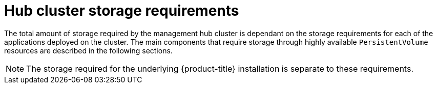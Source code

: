 :_mod-docs-content-type: CONCEPT
[id="telco-hub-storage-requirements_{context}"]
= Hub cluster storage requirements

The total amount of storage required by the management hub cluster is dependant on the storage requirements for each of the applications deployed on the cluster.
The main components that require storage through highly available `PersistentVolume` resources are described in the following sections.

[NOTE]
====
The storage required for the underlying {product-title} installation is separate to these requirements.
====